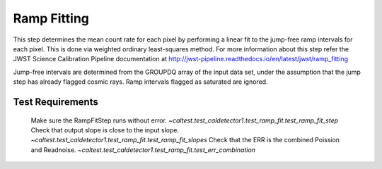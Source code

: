 ************
Ramp Fitting
************

This step determines the mean count rate for each pixel by performing a linear fit to the jump-free ramp intervals for
each pixel. This is done via weighted ordinary least-squares method. For more information about this step refer the
JWST Science Calibration Pipeline documentation at http://jwst-pipeline.readthedocs.io/en/latest/jwst/ramp_fitting

Jump-free intervals are determined from the GROUPDQ array of the input data set, under the assumption that the jump step
has already flagged cosmic rays. Ramp intervals flagged as saturated are ignored.

Test Requirements
=================
=========================================================== =================================================================
 Requirement                                                 Fulfilled by
=========================================================== =================================================================
 Make sure the RampFitStep runs without error.               `~caltest.test_caldetector1.test_ramp_fit.test_ramp_fit_step`
 Check that output slope is close to the input slope.        `~caltest.test_caldetector1.test_ramp_fit.test_ramp_fit_slopes`
 Check that the ERR is the combined Poission and Readnoise.  `~caltest.test_caldetector1.test_ramp_fit.test_err_combination`
